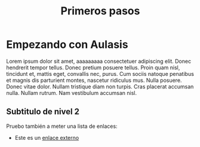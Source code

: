 #+TITLE: Primeros pasos

* Empezando con Aulasis
:PROPERTIES:
:Status: closed
:END:


Lorem ipsum dolor sit amet, aaaaaaaaa consectetuer adipiscing elit. Donec hendrerit tempor
tellus. Donec pretium posuere tellus. Proin quam nisl, tincidunt et, mattis
eget, convallis nec, purus. Cum sociis natoque penatibus et magnis dis
parturient montes, nascetur ridiculus mus. Nulla posuere. Donec vitae
dolor. Nullam tristique diam non turpis. Cras placerat accumsan nulla. Nullam
rutrum. Nam vestibulum accumsan nisl.

** Subtitulo de nivel 2

Pruebo también a meter una lista de enlaces:
  - Este es un [[http://www.google.com][enlace externo]]



